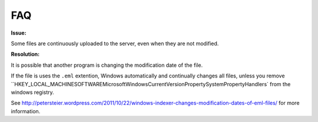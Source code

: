 FAQ
===

**Issue:**

Some files are continuously uploaded to the server, even when they are not modified.

**Resolution:**

It is possible that another program is changing the modification date of the file.

If the file is uses the ``.eml`` extention, Windows automatically and
continually changes all files, unless you remove
``\HKEY_LOCAL_MACHINE\SOFTWARE\Microsoft\Windows\CurrentVersion\PropertySystem\PropertyHandlers`
from the windows registry.

See http://petersteier.wordpress.com/2011/10/22/windows-indexer-changes-modification-dates-of-eml-files/ for more information.
